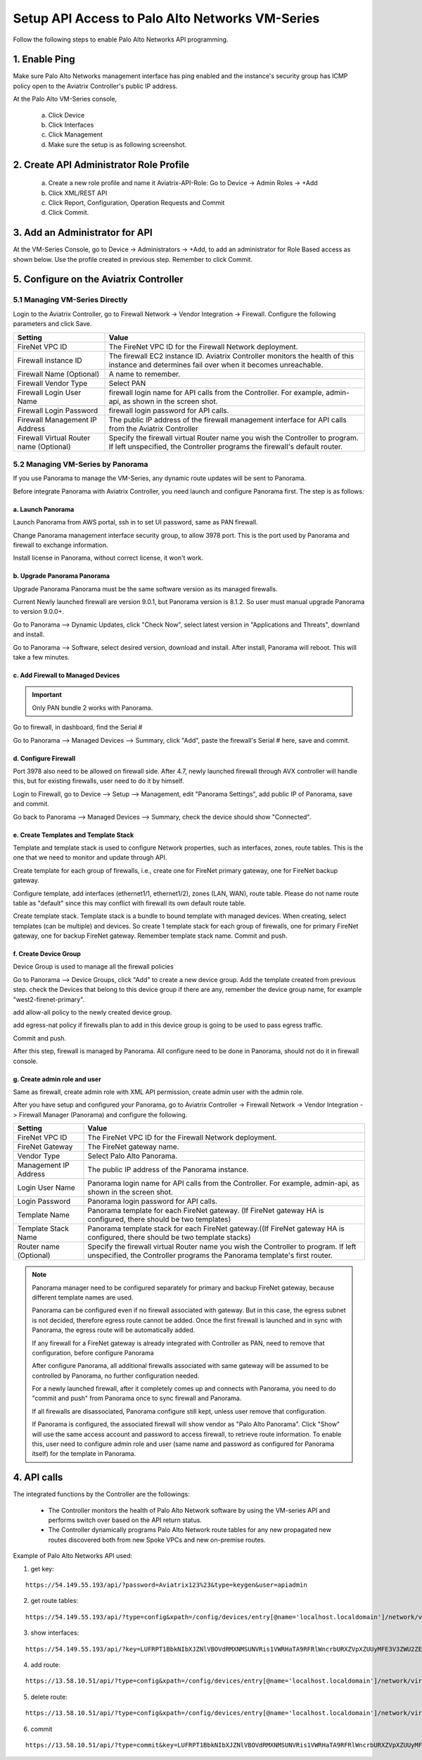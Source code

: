 .. meta::
  :description: Firewall Network
  :keywords: AWS Transit Gateway, AWS TGW, TGW orchestrator, Aviatrix Transit network, Transit DMZ, Egress, Firewall, Firewall Network, FireNet


=========================================================
Setup API Access to Palo Alto Networks VM-Series 
=========================================================

Follow the following steps to enable Palo Alto Networks API programming.

1. Enable Ping
~~~~~~~~~~~~~~~~~~

Make sure Palo Alto Networks management interface has ping enabled and the instance's security group has ICMP policy open to the Aviatrix Controller's public IP address.

At the Palo Alto VM-Series console, 

 a. Click Device
 #. Click Interfaces
 #. Click Management
 #. Make sure the setup is as following screenshot. 

|pan_ping|

2. Create API Administrator Role Profile
~~~~~~~~~~~~~~~~~~~~~~~~~~~~~~~~~~~~~~~~~

 a. Create a new role profile and name it Aviatrix-API-Role: Go to Device -> Admin Roles -> +Add
 #. Click XML/REST API
 #. Click Report, Configuration, Operation Requests and Commit
 #. Click Commit.

|pan_role_profile|


3. Add an Administrator for API
~~~~~~~~~~~~~~~~~~~~~~~~~~~~~~~~~~

At the VM-Series Console, go to Device -> Administrators -> +Add, to add an administrator for Role Based access as
shown below. Use the profile created in previous step. Remember to click Commit.

|pan_admin|


5. Configure on the Aviatrix Controller
~~~~~~~~~~~~~~~~~~~~~~~~~~~~~~~~~~~~~~~~~

5.1 Managing VM-Series Directly
----------------------------------

Login to the Aviatrix Controller, go to Firewall Network -> Vendor Integration -> Firewall. Configure the following parameters and click Save.

==========================================      ==========
**Setting**                                     **Value**
==========================================      ==========
FireNet VPC ID                                  The FireNet VPC ID for the Firewall Network deployment.
Firewall instance ID                            The firewall EC2 instance ID. Aviatrix Controller monitors the health of this instance and determines fail over when it becomes unreachable.
Firewall Name (Optional)                        A name to remember.
Firewall Vendor Type                            Select PAN
Firewall Login User Name                        firewall login name for API calls from the Controller. For example, admin-api, as shown in the screen shot.
Firewall Login Password                         firewall login password for API calls.
Firewall Management IP Address                  The public IP address of the firewall management interface for API calls from the Aviatrix Controller
Firewall Virtual Router name (Optional)         Specify the firewall virtual Router name you wish the Controller to program. If left unspecified, the Controller programs the firewall's default router.
==========================================      ==========

5.2 Managing VM-Series by Panorama
------------------------------------

If you use Panorama to manage the VM-Series, any dynamic route updates will be sent to Panorama.

Before integrate Panorama with Aviatrix Controller, you need launch and configure Panorama first. The step is as follows:

a. Launch Panorama
^^^^^^^^^^^^^^^^^^^^^^

Launch Panorama from AWS portal, ssh in to set UI password, same as PAN firewall.

Change Panorama management interface security group, to allow 3978 port. This is the port used by Panorama and firewall to exchange information.

Install license in Panorama, without correct license, it won't work.

b. Upgrade Panorama Panorama
^^^^^^^^^^^^^^^^^^^^^^^^^^^^^^

Upgrade Panorama Panorama must be the same software version as its managed firewalls.

Current Newly launched firewall are version 9.0.1, but Panorama version is 8.1.2. So user must manual upgrade Panorama to version 9.0.0+.

Go to Panorama --> Dynamic Updates, click "Check Now", select latest version in "Applications and Threats", downland and install.

Go to Panorama --> Software, select desired version, download and install. After install, Panorama will reboot. This will take a few minutes.

c. Add Firewall to Managed Devices
^^^^^^^^^^^^^^^^^^^^^^^^^^^^^^^^^^^^^^

.. important::

  Only PAN bundle 2 works with Panorama.


Go to firewall, in dashboard, find the Serial #

Go to Panorama --> Managed Devices --> Summary, click "Add", paste the firewall's Serial # here, save and commit.

d. Configure Firewall
^^^^^^^^^^^^^^^^^^^^^^^^

Port 3978 also need to be allowed on firewall side. After 4.7, newly launched firewall through AVX controller will handle this, but for existing firewalls, user need to do it by himself.

Login to Firewall, go to Device --> Setup --> Management, edit "Panorama Settings", add public IP of Panorama, save and commit.

Go back to Panorama --> Managed Devices --> Summary, check the device should show "Connected".

e. Create Templates and Template Stack
^^^^^^^^^^^^^^^^^^^^^^^^^^^^^^^^^^^^^^^

Template and template stack is used to configure Network properties, such as interfaces, zones, route tables. This is the one that we need to monitor and update through API.

Create template for each group of firewalls, i.e., create one for FireNet primary gateway, one for FireNet backup gateway.

Configure template, add interfaces (ethernet1/1, ethernet1/2), zones (LAN, WAN), route table. Please do not name route table as "default" since this may conflict with firewall its own default route table.

Create template stack. Template stack is a bundle to bound template with managed devices. When creating, select templates (can be multiple) and devices. So create 1 template stack for each group of firewalls,
one for primary FireNet gateway, one for backup FireNet gateway. Remember template stack name. Commit and push.

f. Create Device Group
^^^^^^^^^^^^^^^^^^^^^^^^

Device Group is used to manage all the firewall policies

Go to Panorama --> Device Groups, click "Add" to create a new device group. Add the template created from previous step.
check the Devices that belong to this device group if there are any, remember the device group name, for example "west2-firenet-primary".

add allow-all policy to the newly created device group.

add egress-nat policy if firewalls plan to add in this device group is going to be used to pass egress traffic.

Commit and push.

After this step, firewall is managed by Panorama. All configure need to be done in Panorama, should not do it in firewall console.

g. Create admin role and user
^^^^^^^^^^^^^^^^^^^^^^^^^^^^^^^
Same as firewall, create admin role with XML API permission, create admin user with the admin role.

After you have setup and configured your Panorama, go to Aviatrix Controller -> Firewall Network -> Vendor Integration -> Firewall Manager (Panorama) and configure the following.

==========================================      ==========
**Setting**                                     **Value**
==========================================      ==========
FireNet VPC ID                                  The FireNet VPC ID for the Firewall Network deployment.
FireNet Gateway                                 The FireNet gateway name.
Vendor Type                                     Select Palo Alto Panorama.
Management IP Address                           The public IP address of the Panorama instance.
Login User Name                                 Panorama login name for API calls from the Controller. For example, admin-api, as shown in the screen shot.
Login Password                                  Panorama login password for API calls.
Template Name                                   Panorama template for each FireNet gateway. (If FireNet gateway HA is configured, there should be two templates)
Template Stack Name                             Panorama template stack for each FireNet gateway.((If FireNet gateway HA is configured, there should be two template stacks)
Router name (Optional)                          Specify the firewall virtual Router name you wish the Controller to program. If left unspecified, the Controller programs the Panorama template's first router.
==========================================      ==========

.. Note::

    Panorama manager need to be configured separately for primary and backup FireNet gateway, because different template names are used.

    Panorama can be configured even if no firewall associated with gateway. But in this case, the egress subnet is not decided,
    therefore egress route cannot be added. Once the first firewall is launched and in sync with Panorama,
    the egress route will be automatically added.

    If any firewall for a FireNet gateway is already integrated with Controller as PAN, need to remove that configuration,
    before configure Panorama

    After configure Panorama, all additional firewalls associated with same gateway will be assumed to be controlled by Panorama,
    no further configuration needed.

    For a newly launched firewall, after it completely comes up and connects with Panorama, you need to do "commit and push"
    from Panorama once to sync firewall and Panorama.

    If all firewalls are disassociated, Panorama configure still kept, unless user remove that configuration.

    If Panorama is configured, the associated firewall will show vendor as "Palo Alto Panorama". Click "Show" will use the same access account and password to access firewall, to retrieve route information.
    To enable this, user need to configure admin role and user (same name and password as configured for Panorama itself) for the template in Panorama.

4. API calls
~~~~~~~~~~~~~~~~

The integrated functions by the Controller are the followings:

 - The Controller monitors the health of Palo Alto Network software by using the VM-series API and performs switch over based on the API return status.
 - The Controller dynamically programs Palo Alto Network route tables for any new propagated new routes discovered both from new Spoke VPCs and new on-premise routes.

Example of Palo Alto Networks API used:

1. get key:

::

    https://54.149.55.193/api/?password=Aviatrix123%23&type=keygen&user=apiadmin

2. get route tables:

::

    https://54.149.55.193/api/?type=config&xpath=/config/devices/entry[@name='localhost.localdomain']/network/virtual-router/entry[@name='default']&key=LUFRPT1YQk1SUlpYT2xIT3dqMUFmMlBEaVgxbUxwTmc9RFRlWncrbURXZVpXZUUyMFE3V3ZWVXlaSlFvdkluT2F4dzMzWUZpMGtZaz0=&action=get

3. show interfaces:

::

    https://54.149.55.193/api/?key=LUFRPT1BbkNIbXJZNlVBOVdRMXNMSUNVRis1VWRHaTA9RFRlWncrbURXZVpXZUUyMFE3V3ZWU2ZEZzdCNW8yUEpwU3Q1NXEzeDBnST0=&type=op&cmd=<show><interface>ethernet1/2</interface></show>

4. add route:

::

    https://13.58.10.51/api/?type=config&xpath=/config/devices/entry[@name='localhost.localdomain']/network/virtual-router/entry[@name='default']/routing-table/ip/static-route/entry[@name='test2']&key=LUFRPT1BbkNIbXJZNlVBOVdRMXNMSUNVRis1VWRHaTA9RFRlWncrbURXZVpXZUUyMFE3V3ZWU2ZEZzdCNW8yUEpwU3Q1NXEzeDBnST0=&action=set&element=<nexthop><ip-address>10.201.1.1</ip-address></nexthop><bfd><profile>None</profile></bfd><path-monitor><enable>no</enable><failure-condition>any</failure-condition><hold-time>2</hold-time></path-monitor><metric>10</metric><destination>10.40.0.0/24</destination><route-table><unicast/></route-table>

5. delete route:

::

    https://13.58.10.51/api/?type=config&xpath=/config/devices/entry[@name='localhost.localdomain']/network/virtual-router/entry[@name='default']/routing-table/ip/static-route/entry[@name='test2']&key=LUFRPT1BbkNIbXJZNlVBOVdRMXNMSUNVRis1VWRHaTA9RFRlWncrbURXZVpXZUUyMFE3V3ZWU2ZEZzdCNW8yUEpwU3Q1NXEzeDBnST0=&action=delete

6. commit

::

    https://13.58.10.51/api/?type=commit&key=LUFRPT1BbkNIbXJZNlVBOVdRMXNMSUNVRis1VWRHaTA9RFRlWncrbURXZVpXZUUyMFE3V3ZWU2ZEZzdCNW8yUEpwU3Q1NXEzeDBnST0=&cmd=<commit></commit>

.. |main_companion_gw| image:: transit_dmz_workflow_media/main_companion_gw.png
   :scale: 30%

.. |pan_admin| image:: transit_dmz_vendors_media/pan_admin.png
   :scale: 30%

.. |download_pem_file| image:: transit_dmz_vendors_media/download_pem_file.png
   :scale: 30%

.. |pan_role_profile| image:: transit_dmz_vendors_media/pan_role_profile.png
   :scale: 30%

.. |pan_ping| image:: transit_dmz_vendors_media/pan_ping.png
   :scale: 30%

.. disqus::
